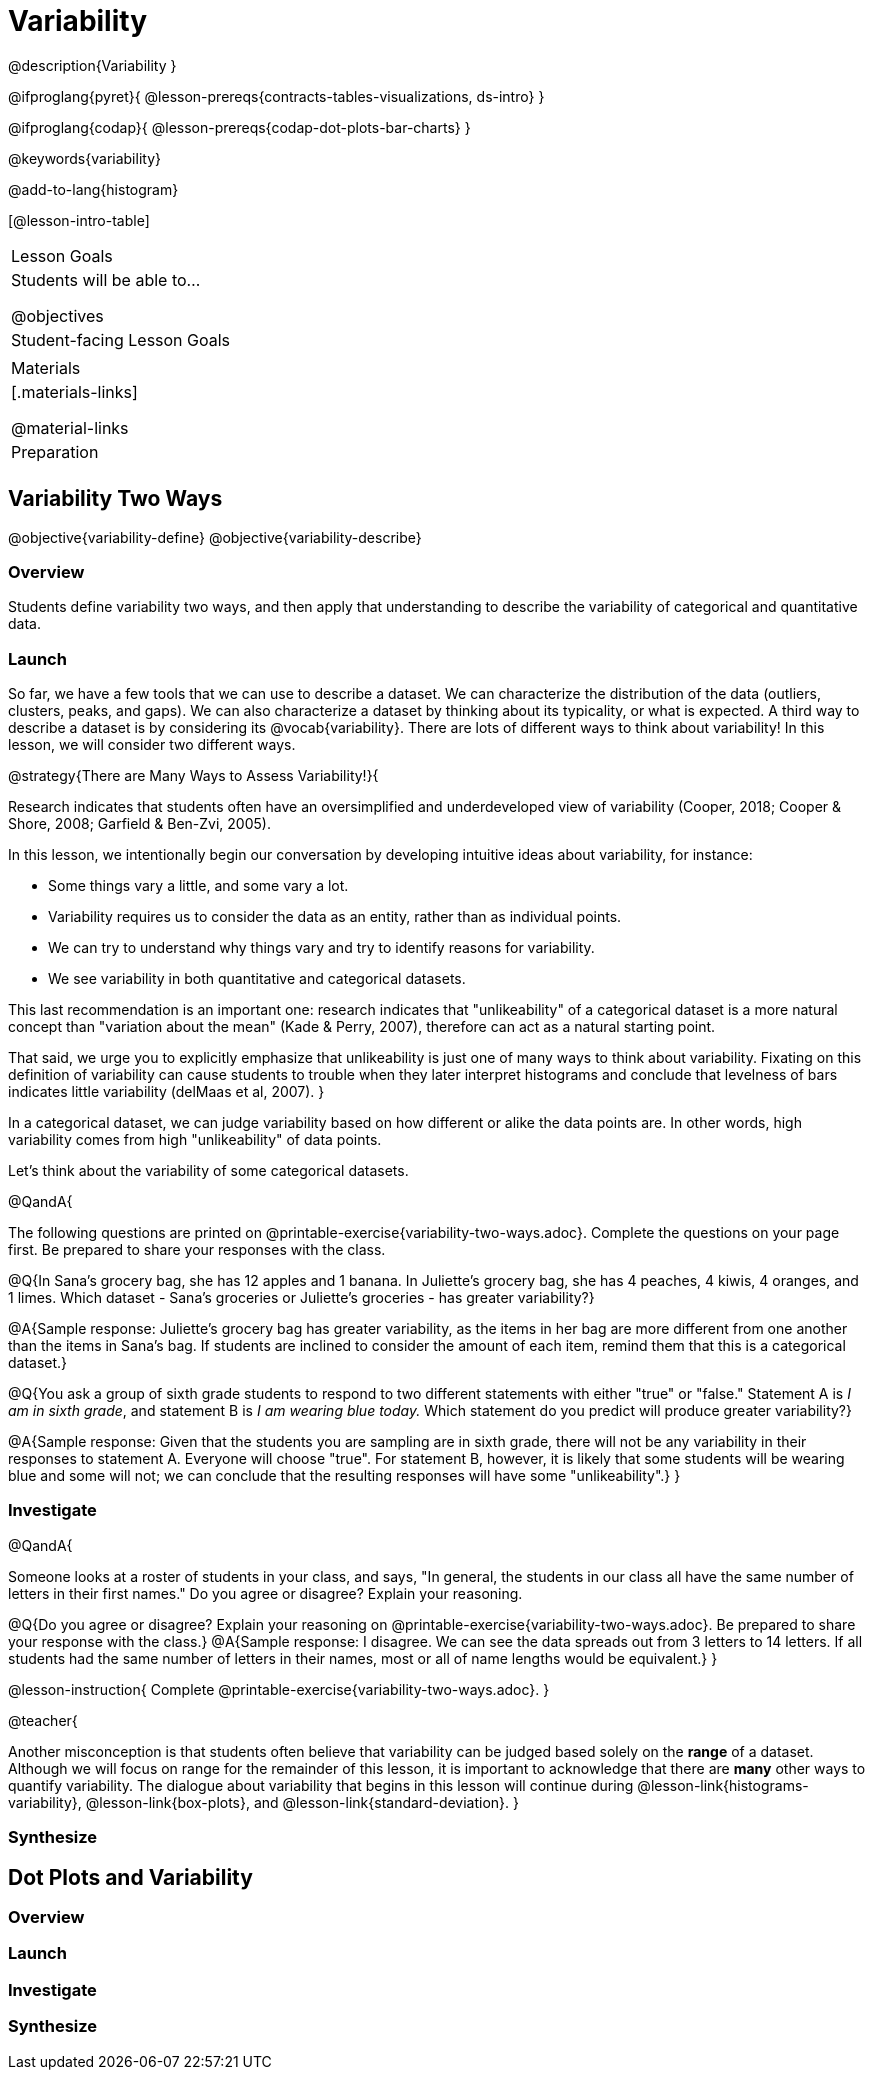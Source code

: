 = Variability

@description{Variability }

@ifproglang{pyret}{
@lesson-prereqs{contracts-tables-visualizations, ds-intro}
}

@ifproglang{codap}{
@lesson-prereqs{codap-dot-plots-bar-charts}
}

@keywords{variability}

@add-to-lang{histogram}

[@lesson-intro-table]
|===
| Lesson Goals
| Students will be able to...

@objectives


| Student-facing Lesson Goals
|


| Materials
|[.materials-links]

@material-links

| Preparation
|


|===



== Variability Two Ways

@objective{variability-define}
@objective{variability-describe}

=== Overview

Students define variability two ways, and then apply that understanding to describe the variability of categorical and quantitative data.

=== Launch

So far, we have a few tools that we can use to describe a dataset. We can characterize the distribution of the data (outliers, clusters, peaks, and gaps). We can also characterize a dataset by thinking about its typicality, or what is expected. A third way to describe a dataset is by considering its @vocab{variability}. There are lots of different ways to think about variability! In this lesson, we will consider two different ways.

@strategy{There are Many Ways to Assess Variability!}{

Research indicates that students often have an oversimplified and underdeveloped view of variability (Cooper, 2018; Cooper & Shore, 2008; Garfield & Ben-Zvi, 2005).

In this lesson, we intentionally begin our conversation by developing intuitive ideas about variability, for instance:

- Some things vary a little, and some vary a lot.
- Variability requires us to consider the data as an entity, rather than as individual points.
- We can try to understand why things vary and try to identify reasons for variability.
- We see variability in both quantitative and categorical datasets.

This last recommendation is an important one: research indicates that "unlikeability" of a categorical dataset is a more natural concept than "variation about the mean" (Kade & Perry, 2007), therefore can act as a natural starting point.

That said, we urge you to explicitly emphasize that unlikeability is just one of many ways to think about variability. Fixating on this definition of variability can cause students to trouble when they later interpret histograms and conclude that levelness of bars indicates little variability (delMaas et al, 2007).
}

In a categorical dataset, we can judge variability based on how different or alike the data points are. In other words, high variability comes from high "unlikeability" of data points.

Let's think about the variability of some categorical datasets.

@QandA{

The following questions are printed on @printable-exercise{variability-two-ways.adoc}. Complete the questions on your page first. Be prepared to share your responses with the class.

@Q{In Sana's grocery bag, she has 12 apples and 1 banana. In Juliette's grocery bag, she has 4 peaches, 4 kiwis, 4 oranges, and 1 limes. Which dataset - Sana's groceries or Juliette's groceries - has greater variability?}

@A{Sample response: Juliette's grocery bag has greater variability, as the items in her bag are more different from one another than the items in Sana's bag. If students are inclined to consider the amount of each item, remind them that this is a categorical dataset.}

@Q{You ask a group of sixth grade students to respond to two different statements with either "true" or "false." Statement A is _I am in sixth grade_, and statement B is _I am wearing blue today._ Which statement do you predict will produce greater variability?}

@A{Sample response: Given that the students you are sampling are in sixth grade, there will not be any variability in their responses to statement A. Everyone will choose "true". For statement B, however, it is likely that some students will be wearing blue and some will not; we can conclude that the resulting responses will have some "unlikeability".}
}

=== Investigate


@QandA{

Someone looks at a roster of students in your class, and says, "In general, the students in our class all have the same number of letters in their first names." Do you agree or disagree? Explain your reasoning.

@Q{Do you agree or disagree? Explain your reasoning on @printable-exercise{variability-two-ways.adoc}. Be prepared to share your response with the class.}
@A{Sample response: I disagree. We can see the data spreads out from 3 letters to 14 letters. If all students had the same number of letters in their names, most or all of name lengths would be equivalent.}
}

@lesson-instruction{
Complete @printable-exercise{variability-two-ways.adoc}.
}

@teacher{

Another misconception is that students often believe that variability can be judged based solely on the *range* of a dataset. Although we will focus on range for the remainder of this lesson, it is important to acknowledge that there are *many* other ways to quantify variability. The dialogue about variability that begins in this lesson will continue during @lesson-link{histograms-variability}, @lesson-link{box-plots}, and  @lesson-link{standard-deviation}.
}

=== Synthesize





== Dot Plots and Variability



=== Overview

=== Launch



=== Investigate



=== Synthesize
